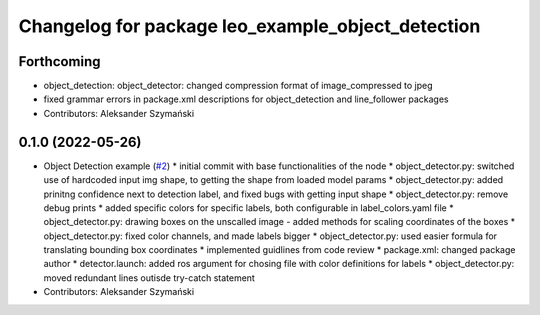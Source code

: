 ^^^^^^^^^^^^^^^^^^^^^^^^^^^^^^^^^^^^^^^^^^^^^^^^^^
Changelog for package leo_example_object_detection
^^^^^^^^^^^^^^^^^^^^^^^^^^^^^^^^^^^^^^^^^^^^^^^^^^

Forthcoming
-----------
* object_detection: object_detector: changed compression format of image_compressed to jpeg
* fixed grammar errors in package.xml descriptions for object_detection and line_follower packages
* Contributors: Aleksander Szymański

0.1.0 (2022-05-26)
------------------
* Object Detection example (`#2 <https://github.com/LeoRover/leo_examples/issues/2>`_)
  * initial commit with base functionalities of the node
  * object_detector.py: switched use of hardcoded input img shape, to getting the shape from loaded model params
  * object_detector.py: added prinitng confidence next to detection label, and fixed bugs with getting input shape
  * object_detector.py: remove debug prints
  * added specific colors for specific labels, both configurable in label_colors.yaml file
  * object_detector.py: drawing boxes on the unscalled image - added methods for scaling coordinates of the boxes
  * object_detector.py: fixed color channels, and made labels bigger
  * object_detector.py: used easier formula for translating bounding box coordinates
  * implemented guidlines from code review
  * package.xml: changed package author
  * detector.launch: added ros argument for chosing file with color definitions for labels
  * object_detector.py: moved redundant lines outisde try-catch statement
* Contributors: Aleksander Szymański

